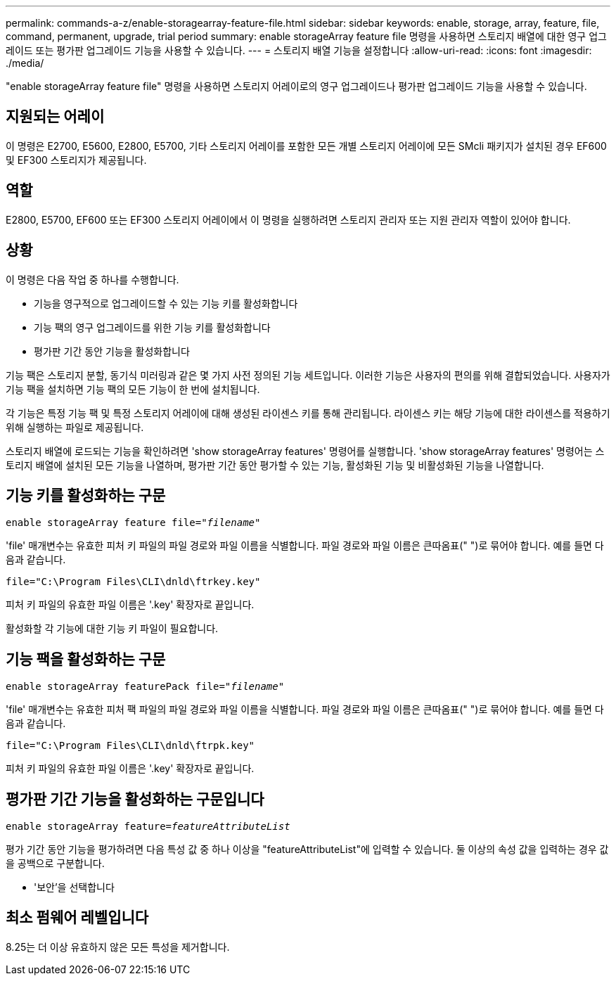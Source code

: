 ---
permalink: commands-a-z/enable-storagearray-feature-file.html 
sidebar: sidebar 
keywords: enable, storage, array, feature, file, command, permanent, upgrade, trial period 
summary: enable storageArray feature file 명령을 사용하면 스토리지 배열에 대한 영구 업그레이드 또는 평가판 업그레이드 기능을 사용할 수 있습니다. 
---
= 스토리지 배열 기능을 설정합니다
:allow-uri-read: 
:icons: font
:imagesdir: ./media/


[role="lead"]
"enable storageArray feature file" 명령을 사용하면 스토리지 어레이로의 영구 업그레이드나 평가판 업그레이드 기능을 사용할 수 있습니다.



== 지원되는 어레이

이 명령은 E2700, E5600, E2800, E5700, 기타 스토리지 어레이를 포함한 모든 개별 스토리지 어레이에 모든 SMcli 패키지가 설치된 경우 EF600 및 EF300 스토리지가 제공됩니다.



== 역할

E2800, E5700, EF600 또는 EF300 스토리지 어레이에서 이 명령을 실행하려면 스토리지 관리자 또는 지원 관리자 역할이 있어야 합니다.



== 상황

이 명령은 다음 작업 중 하나를 수행합니다.

* 기능을 영구적으로 업그레이드할 수 있는 기능 키를 활성화합니다
* 기능 팩의 영구 업그레이드를 위한 기능 키를 활성화합니다
* 평가판 기간 동안 기능을 활성화합니다


기능 팩은 스토리지 분할, 동기식 미러링과 같은 몇 가지 사전 정의된 기능 세트입니다. 이러한 기능은 사용자의 편의를 위해 결합되었습니다. 사용자가 기능 팩을 설치하면 기능 팩의 모든 기능이 한 번에 설치됩니다.

각 기능은 특정 기능 팩 및 특정 스토리지 어레이에 대해 생성된 라이센스 키를 통해 관리됩니다. 라이센스 키는 해당 기능에 대한 라이센스를 적용하기 위해 실행하는 파일로 제공됩니다.

스토리지 배열에 로드되는 기능을 확인하려면 'show storageArray features' 명령어를 실행합니다. 'show storageArray features' 명령어는 스토리지 배열에 설치된 모든 기능을 나열하며, 평가판 기간 동안 평가할 수 있는 기능, 활성화된 기능 및 비활성화된 기능을 나열합니다.



== 기능 키를 활성화하는 구문

[listing, subs="+macros"]
----
pass:quotes[enable storageArray feature file="_filename_"]
----
'file' 매개변수는 유효한 피처 키 파일의 파일 경로와 파일 이름을 식별합니다. 파일 경로와 파일 이름은 큰따옴표(" ")로 묶어야 합니다. 예를 들면 다음과 같습니다.

[listing]
----
file="C:\Program Files\CLI\dnld\ftrkey.key"
----
피처 키 파일의 유효한 파일 이름은 '.key' 확장자로 끝입니다.

활성화할 각 기능에 대한 기능 키 파일이 필요합니다.



== 기능 팩을 활성화하는 구문

[listing, subs="+macros"]
----
pass:quotes[enable storageArray featurePack file="_filename_"]
----
'file' 매개변수는 유효한 피처 팩 파일의 파일 경로와 파일 이름을 식별합니다. 파일 경로와 파일 이름은 큰따옴표(" ")로 묶어야 합니다. 예를 들면 다음과 같습니다.

[listing]
----
file="C:\Program Files\CLI\dnld\ftrpk.key"
----
피처 키 파일의 유효한 파일 이름은 '.key' 확장자로 끝입니다.



== 평가판 기간 기능을 활성화하는 구문입니다

[listing, subs="+macros"]
----
pass:quotes[enable storageArray feature=_featureAttributeList_]
----
평가 기간 동안 기능을 평가하려면 다음 특성 값 중 하나 이상을 "featureAttributeList"에 입력할 수 있습니다. 둘 이상의 속성 값을 입력하는 경우 값을 공백으로 구분합니다.

* '보안'을 선택합니다




== 최소 펌웨어 레벨입니다

8.25는 더 이상 유효하지 않은 모든 특성을 제거합니다.
